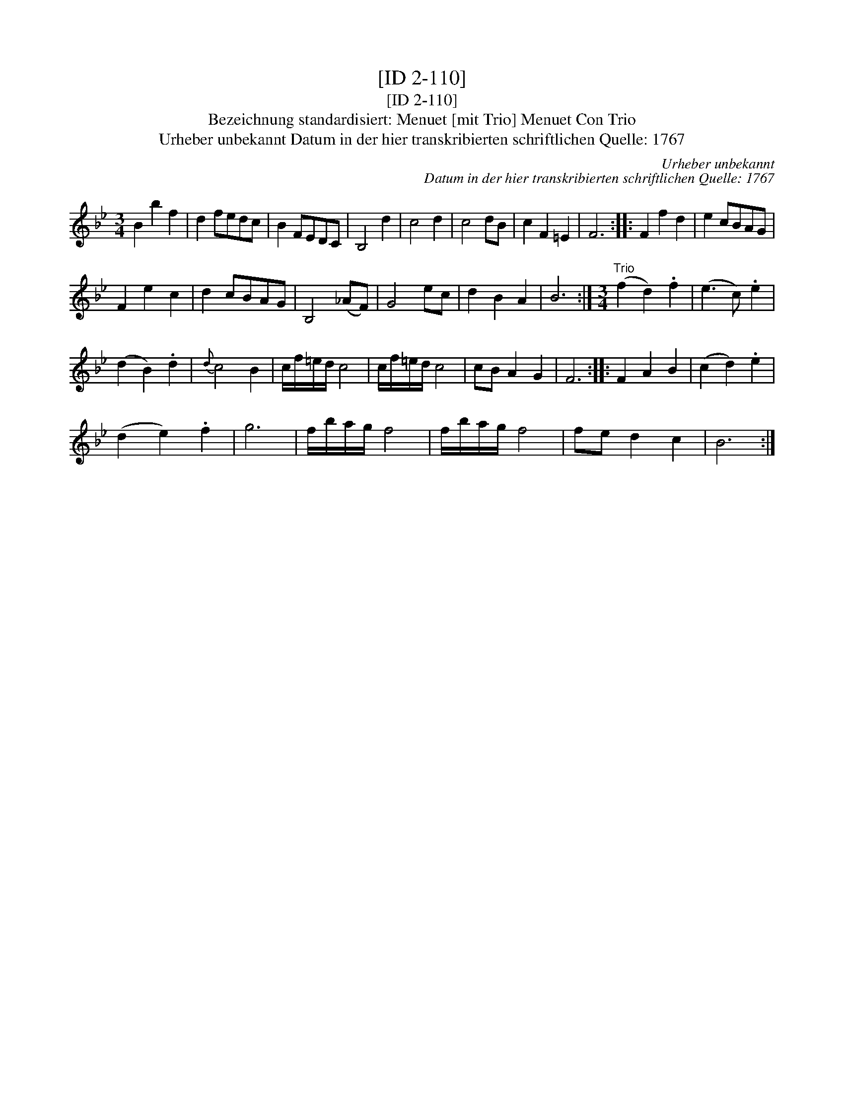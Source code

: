 X:1
T:[ID 2-110]
T:[ID 2-110]
T:Bezeichnung standardisiert: Menuet [mit Trio] Menuet Con Trio
T:Urheber unbekannt Datum in der hier transkribierten schriftlichen Quelle: 1767
C:Urheber unbekannt
C:Datum in der hier transkribierten schriftlichen Quelle: 1767
L:1/8
M:3/4
K:Bb
V:1 treble 
V:1
 B2 b2 f2 | d2 fedc | B2 FEDC | B,4 d2 | c4 d2 | c4 dB | c2 F2 =E2 | F6 :: F2 f2 d2 | e2 cBAG | %10
 F2 e2 c2 | d2 cBAG | B,4 (_AF) | G4 ec | d2 B2 A2 | B6 :|[M:3/4]"^Trio" (f2 d2) .f2 | (e3 c) .e2 | %18
 (d2 B2) .d2 |{d} c4 B2 | c/f/=e/d/ c4 | c/f/=e/d/ c4 | cB A2 G2 | F6 :: F2 A2 B2 | (c2 d2) .e2 | %26
 (d2 e2) .f2 | g6 | f/b/a/g/ f4 | f/b/a/g/ f4 | fe d2 c2 | B6 :| %32

